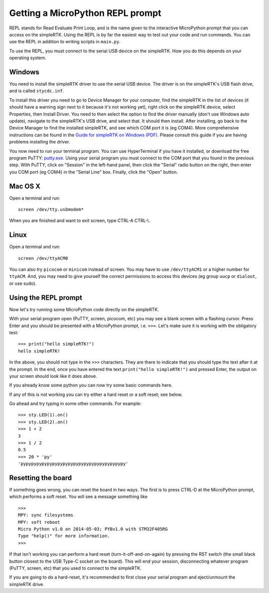 Getting a MicroPython REPL prompt
=================================

REPL stands for Read Evaluate Print Loop, and is the name given to the
interactive MicroPython prompt that you can access on the simpleRTK.  Using
the REPL is by far the easiest way to test out your code and run commands.
You can use the REPL in addition to writing scripts in ``main.py``.

To use the REPL, you must connect to the serial USB device on the simpleRTK.
How you do this depends on your operating system.

Windows
-------

You need to install the simpleRTK driver to use the serial USB device.
The driver is on the simpleRTK's USB flash drive, and is called ``stycdc.inf``.

To install this driver you need to go to Device Manager
for your computer, find the simpleRTK in the list of devices (it should have
a warning sign next to it because it's not working yet), right click on
the simpleRTK device, select Properties, then Install Driver.  You need to
then select the option to find the driver manually (don't use Windows auto update),
navigate to the simpleRTK's USB drive, and select that.  It should then install.
After installing, go back to the Device Manager to find the installed simpleRTK,
and see which COM port it is (eg COM4).
More comprehensive instructions can be found in the
`Guide for simpleRTK on Windows (PDF) <http://micropython.org/resources/Micro-Python-Windows-setup.pdf>`_.
Please consult this guide if you are having problems installing the driver.

You now need to run your terminal program.  You can use HyperTerminal if you
have it installed, or download the free program PuTTY:
`putty.exe <http://www.chiark.greenend.org.uk/~sgtatham/putty/download.html>`_.
Using your serial program you must connect to the COM port that you found in the
previous step.  With PuTTY, click on "Session" in the left-hand panel, then click
the "Serial" radio button on the right, then enter you COM port (eg COM4) in the
"Serial Line" box.  Finally, click the "Open" button.

Mac OS X
--------

Open a terminal and run::

    screen /dev/tty.usbmodem*

When you are finished and want to exit screen, type CTRL-A CTRL-\\.

Linux
-----

Open a terminal and run::

    screen /dev/ttyACM0

You can also try ``picocom`` or ``minicom`` instead of screen.  You may have to
use ``/dev/ttyACM1`` or a higher number for ``ttyACM``.  And, you may need to give
yourself the correct permissions to access this devices (eg group ``uucp`` or ``dialout``,
or use sudo).

Using the REPL prompt
---------------------

Now let's try running some MicroPython code directly on the simpleRTK.

With your serial program open (PuTTY, screen, picocom, etc) you may see a blank
screen with a flashing cursor.  Press Enter and you should be presented with a
MicroPython prompt, i.e. ``>>>``.  Let's make sure it is working with the obligatory test::

    >>> print("hello simpleRTK!")
    hello simpleRTK!

In the above, you should not type in the ``>>>`` characters.  They are there to
indicate that you should type the text after it at the prompt.  In the end, once
you have entered the text ``print("hello simpleRTK!")`` and pressed Enter, the output
on your screen should look like it does above.

If you already know some python you can now try some basic commands here. 

If any of this is not working you can try either a hard reset or a soft reset;
see below.

Go ahead and try typing in some other commands.  For example::

    >>> sty.LED(1).on()
    >>> sty.LED(2).on()
    >>> 1 + 2
    3
    >>> 1 / 2
    0.5
    >>> 20 * 'py'
    'pypypypypypypypypypypypypypypypypypypypy'

Resetting the board
-------------------

If something goes wrong, you can reset the board in two ways. The first is to press CTRL-D
at the MicroPython prompt, which performs a soft reset.  You will see a message something like ::

    >>> 
    MPY: sync filesystems
    MPY: soft reboot
    Micro Python v1.0 on 2014-05-03; PYBv1.0 with STM32F405RG
    Type "help()" for more information.
    >>>

If that isn't working you can perform a hard reset (turn-it-off-and-on-again) by pressing the RST
switch (the small black button closest to the USB Type-C socket on the board). This will end your
session, disconnecting whatever program (PuTTY, screen, etc) that you used to connect to the simpleRTK.

If you are going to do a hard-reset, it's recommended to first close your serial program and eject/unmount
the simpleRTK drive.
